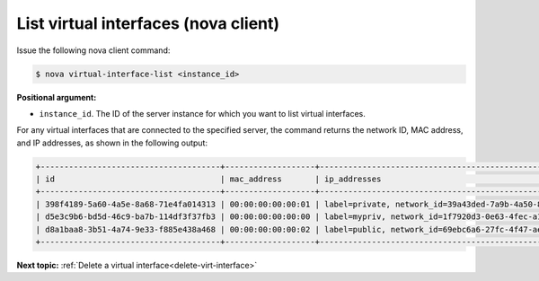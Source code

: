 .. _list-virt-interfaces-with-nova:

List virtual interfaces (nova client)
~~~~~~~~~~~~~~~~~~~~~~~~~~~~~~~~~~~~~

Issue the following nova client command:

.. code::  

   $ nova virtual-interface-list <instance_id>

**Positional argument:**

-  ``instance_id``. The ID of the server instance for which you want to list virtual 
   interfaces. 

For any virtual interfaces that are connected to the specified server, the command returns 
the network ID, MAC address, and IP addresses, as shown in the following output:

.. code::  

   +--------------------------------------+-------------------+---------------------------------------------------------------------------------------+
   | id                                   | mac_address       | ip_addresses                                                                          |
   +--------------------------------------+-------------------+---------------------------------------------------------------------------------------+
   | 398f4189-5a60-4a5e-8a68-71e4fa014313 | 00:00:00:00:00:01 | label=private, network_id=39a43ded-7a9b-4a50-8633-e70d48363305, ip_address=172.16.0.2 |
   | d5e3c9b6-bd5d-46c9-ba7b-114df3f37fb3 | 00:00:00:00:00:00 | label=mypriv, network_id=1f7920d3-0e63-4fec-a1cb-f7916671e8eb, ip_address=10.1.0.3      |
   | d8a1baa8-3b51-4a74-9e33-f885e438a468 | 00:00:00:00:00:02 | label=public, network_id=69ebc6a6-27fc-4f47-aeca-de7c3b4685e7, ip_address=10.0.0.3    |
   +--------------------------------------+-------------------+---------------------------------------------------------------------------------------+
                           
**Next topic:**  :ref:`Delete a virtual interface<delete-virt-interface>` 

